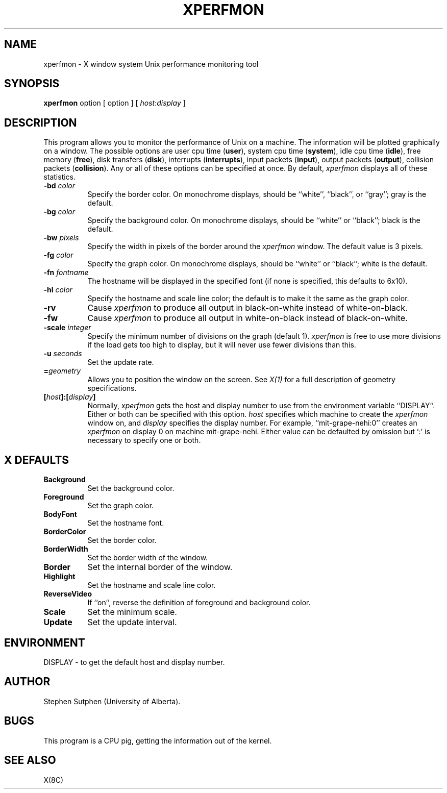 .TH XPERFMON 1 "2 July 1985" "X Version 10"
.SH NAME
xperfmon - X window system Unix performance monitoring tool
.SH SYNOPSIS
.B xperfmon
option [ option ] [ \fIhost\fP:\fIdisplay\fP ]
.SH DESCRIPTION
This program allows you to monitor the performance of Unix on a machine.
The information will be plotted graphically on a window.
The possible options are user cpu time (\fBuser\fP),
system cpu time (\fBsystem\fP),
idle cpu time (\fBidle\fP),
free memory (\fBfree\fP),
disk transfers (\fBdisk\fP),
interrupts (\fBinterrupts\fP),
input packets (\fBinput\fP),
output packets (\fBoutput\fP),
collision packets (\fBcollision\fP).
Any or all of these options can be specified at once.
By default,
.I xperfmon
displays all of these statistics.
.PP
.TP 8
.B \-bd \fIcolor\fP
Specify the border color.  On monochrome displays, should be ``white'', ``black'',
or ``gray''; gray is the default.
.PP
.TP 8
.B \-bg \fIcolor\fP
Specify the background color.  On monochrome displays, should be ``white'' or
``black''; black is the default.
.PP
.TP 8
.B \-bw \fIpixels\fP
Specify the width in pixels of the border around the
.I xperfmon
window. The default value is 3 pixels.
.PP
.TP 8
.B \-fg \fIcolor\fP
Specify the graph color.  On monochrome displays, should be ``white'' or ``black'';
white is the default.
.PP
.TP 8
.B \-fn \fIfontname\fP
The hostname will be displayed in the specified font (if none
is specified, this defaults to 6x10).
.PP
.TP 8
.B \-hl \fIcolor\fP
Specify the hostname and scale line color; the default is to make it the same
as the graph color.
.PP
.TP 8
.B \-rv
Cause
.I xperfmon
to produce all output in black-on-white instead of white-on-black.
.PP
.TP 8
.B \-fw
Cause
.I xperfmon
to produce all output in white-on-black instead of black-on-white.
.PP
.TP 8
.B \-scale \fIinteger\fP
Specify the minimum number of divisions on the graph (default 1).
.I xperfmon
is free to use more divisions if the load gets too high to display,
but it will never use fewer divisions than this.
.PP
.TP 8
.B \-u \fIseconds\fP
Set the update rate.
.TP 8
.B =\fIgeometry\fP
Allows you to position the window on the screen.
See \fIX(1)\fP for a full description of geometry specifications.
.PP
.TP 8
.B [\fIhost\fP]:[\fIdisplay\fP]
Normally,
.I xperfmon
gets the host and display number to use from the environment
variable ``DISPLAY''.  Either or both can be specified with this option.
.I host
specifies which machine to create the
.I xperfmon
window on, and
.I display
specifies the display number.
For example,
``mit-grape-nehi:0'' creates an
.I xperfmon
on display 0 on machine mit-grape-nehi. Either value can be defaulted
by omission but `:' is necessary to specify one or both.
.SH X DEFAULTS
.PP
.TP 8
.B Background
Set the background color.
.PP
.TP 8
.B Foreground
Set the graph color.
.PP
.TP 8
.B BodyFont
Set the hostname font.
.PP
.TP 8
.B BorderColor
Set the border color.
.PP
.TP 8
.B BorderWidth
Set the border width of the window.
.PP
.TP 8
.B Border
Set the internal border of the window.
.PP
.TP 8
.B Highlight
Set the hostname and scale line color.
.PP
.TP 8
.B ReverseVideo
If ``on'', reverse the definition of foreground and background color.
.PP
.TP 8
.B Scale
Set the minimum scale.
.PP
.TP 8
.B Update
Set the update interval.
.SH ENVIRONMENT
DISPLAY - to get the default host and display number.
.SH AUTHOR
Stephen Sutphen (University of Alberta).
.SH BUGS
This program is a CPU pig, getting the information out of the kernel.
.SH "SEE ALSO"
X(8C)
